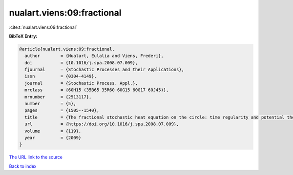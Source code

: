 nualart.viens:09:fractional
===========================

:cite:t:`nualart.viens:09:fractional`

**BibTeX Entry:**

.. code-block:: bibtex

   @article{nualart.viens:09:fractional,
     author        = {Nualart, Eulalia and Viens, Frederi},
     doi           = {10.1016/j.spa.2008.07.009},
     fjournal      = {Stochastic Processes and their Applications},
     issn          = {0304-4149},
     journal       = {Stochastic Process. Appl.},
     mrclass       = {60H15 (35B65 35R60 60G15 60G17 60J45)},
     mrnumber      = {2513117},
     number        = {5},
     pages         = {1505--1540},
     title         = {The fractional stochastic heat equation on the circle: time regularity and potential theory},
     url           = {https://doi.org/10.1016/j.spa.2008.07.009},
     volume        = {119},
     year          = {2009}
   }
`The URL link to the source <https://doi.org/10.1016/j.spa.2008.07.009>`_


`Back to index <../By-Cite-Keys.html>`_
